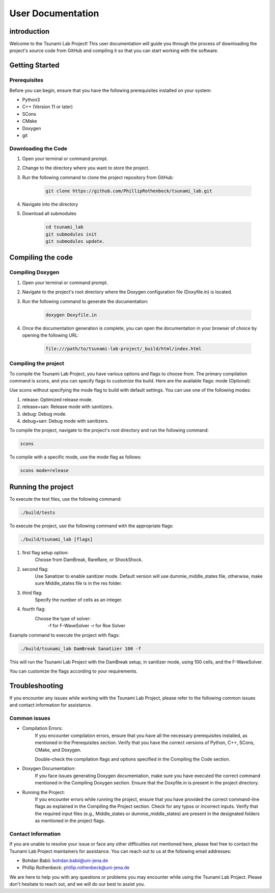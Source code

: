 .. _User_Documentation:
User Documentation
==================

.. _ch:introduction:
introduction
------------
Welcome to the Tsunami Lab Project! This user documentation will guide you through the process of downloading the project's source code from GitHub 
and compiling it so that you can start working with the software.

.. _ch:Getting_Started:
Getting Started
---------------
Prerequisites
^^^^^^^^^^^^^
Before you can begin, ensure that you have the following prerequisites installed on your system:

* Python3
* C++ (Version 11 or later)
* SCons
* CMake
* Doxygen
* git

Downloading the Code
^^^^^^^^^^^^^^^^^^^^
#. Open your terminal or command prompt.

#. Change to the directory where you want to store the project.

#. Run the following command to clone the project repository from GitHub:

    .. code-block:: bash
        
        git clone https://github.com/PhillipRothenbeck/tsunami_lab.git

#. Navigate into the directory
#. Download all submodules

    .. code-block:: bash
        
        cd tsunami_lab
        git submodules init
        git submodules update.

.. _ch:Compiling_the_Code:
Compiling the code
------------------
Compiling Doxygen
^^^^^^^^^^^^^^^^^
#. Open your terminal or command prompt.

#. Navigate to the project's root directory where the Doxygen configuration file (Doxyfile.in) is located.

#. Run the following command to generate the documentation:

    .. code-block::

        doxygen Doxyfile.in

#. Once the documentation generation is complete, you can open the documentation in your browser of choice by opening the following URL:

    .. code-block::

        file:///path/to/tsunami-lab-project/_build/html/index.html

Compiling the project
^^^^^^^^^^^^^^^^^^^^^
To compile the Tsunami Lab Project, you have various options and flags to choose from. 
The primary compilation command is scons, and you can specify flags to customize the build. Here are the available flags:
mode (Optional):

Use scons without specifying the mode flag to build with default settings.
You can use one of the following modes:

#. release: Optimized release mode.
#. release+san: Release mode with sanitizers.
#. debug: Debug mode.
#. debug+san: Debug mode with sanitizers.

To compile the project, navigate to the project's root directory and run the following command:

.. code-block::

    scons

To compile with a specific mode, use the mode flag as follows:

.. code-block::
 
    scons mode=release

.. _ch:Running_the_project:

Running the project
-------------------

To execute the test files, use the following command:

.. code-block::

    ./build/tests

To execute the project, use the following command with the appropriate flags:

.. code-block::

    ./build/tsunami_lab [flags]

#. first flag setup option:
    Choose from DamBreak, RareRare, or ShockShock.

#. second flag:
    Use Sanatizer to enable sanitizer mode.
    Default version will use dummie_middle_states file, otherwise, make sure Middle_states file is in the res folder.

#. third flag:
    Specify the number of cells as an integer.

#. fourth flag:
    Choose the type of solver:
        -f for F-WaveSolver
        -r for Roe Solver

Example command to execute the project with flags:

.. code-block::

    ./build/tsunami_lab DamBreak Sanatizer 100 -f

This will run the Tsunami Lab Project with the DamBreak setup, in sanitizer mode, using 100 cells, and the F-WaveSolver.

You can customize the flags according to your requirements.

.. _ch:Troubleshooting:

Troubleshooting
---------------

If you encounter any issues while working with the Tsunami Lab Project, please refer to the following common issues and contact information for assistance.

Common issues
^^^^^^^^^^^^^

* Compilation Errors:
    If you encounter compilation errors, ensure that you have all the necessary prerequisites installed, as mentioned in the Prerequisites section. Verify that you have the correct versions of Python, C++, SCons, CMake, and Doxygen.

    Double-check the compilation flags and options specified in the Compiling the Code section.

* Doxygen Documentation:
    If you face issues generating Doxygen documentation, make sure you have executed the correct command mentioned in the Compiling Doxygen section. Ensure that the Doxyfile.in is present in the project directory.

* Running the Project:
    If you encounter errors while running the project, ensure that you have provided the correct command-line flags as explained in the Compiling the Project section. Check for any typos or incorrect inputs.
    Verify that the required input files (e.g., Middle_states or dummie_middle_states) are present in the designated folders as mentioned in the project flags.

Contact Information
^^^^^^^^^^^^^^^^^^^

If you are unable to resolve your issue or face any other difficulties not mentioned here, please feel free to contact the Tsunami Lab Project maintainers for assistance. You can reach out to us at the following email addresses:

* Bohdan Babii: bohdan.babii@uni-jena.de
* Phillip Rothenbeck: phillip.rothenbeck@uni-jena.de

We are here to help you with any questions or problems you may encounter while using the Tsunami Lab Project. Please don't hesitate to reach out, and we will do our best to assist you.